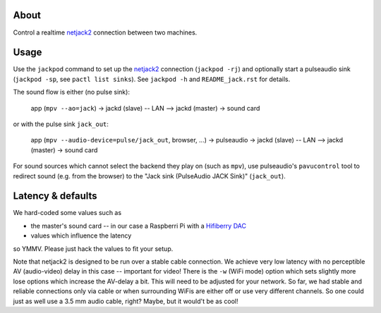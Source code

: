 About
=====

Control a realtime netjack2_ connection between two machines.

Usage
=====

Use the ``jackpod`` command to set up the netjack2_ connection (``jackpod
-rj``) and optionally start a pulseaudio sink (``jackpod -sp``, see ``pactl
list sinks``). See ``jackpod -h`` and ``README_jack.rst`` for details.

The sound flow is either (no pulse sink):

    app (``mpv --ao=jack``) -> jackd (slave) -- LAN --> jackd (master) -> sound card

or with the pulse sink ``jack_out``:

    app (``mpv --audio-device=pulse/jack_out``, browser, ...) -> pulseaudio ->
    jackd (slave) -- LAN --> jackd (master) -> sound card

For sound sources which cannot select the backend they play on (such as
``mpv``), use pulseaudio's ``pavucontrol`` tool to redirect sound (e.g. from
the browser) to the "Jack sink (PulseAudio JACK Sink)" (``jack_out``).

Latency & defaults
==================

We hard-coded some values such as

* the master's sound card -- in our case a Raspberri Pi with a `Hifiberry DAC
  <hfb_>`_
* values which influence the latency

so YMMV. Please just hack the values to fit your setup.

Note that netjack2 is designed to be run over a stable cable connection. We
achieve very low latency with no perceptible AV (audio-video) delay in this
case -- important for video! There is the ``-w`` (WiFi mode) option which sets
slightly more lose options which increase the AV-delay a bit. This will need to
be adjusted for your network. So far, we had stable and reliable connections
only via cable or when surrounding WiFis are either off or use very different
channels. So one could just as well use a 3.5 mm audio cable, right? Maybe, but
it would't be as cool!

.. _netjack2: https://github.com/jackaudio/jackaudio.github.com/wiki/WalkThrough_User_NetJack2
.. _hfb: https://www.hifiberry.com/shop/boards/hifiberry-dac-pro
